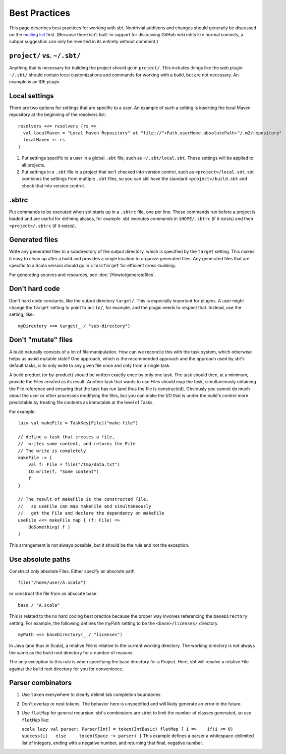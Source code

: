 ==============
Best Practices
==============

This page describes best practices for working with sbt. Nontrivial
additions and changes should generally be discussed on the `mailing
list <http://groups.google.com/group/simple-build-tool/topics>`_ first.
(Because there isn't built-in support for discussing GitHub wiki edits
like normal commits, a subpar suggestion can only be reverted in its
entirety without comment.)

``project/`` vs. ``~/.sbt/``
~~~~~~~~~~~~~~~~~~~~~~~~~~~~

Anything that is necessary for building the project should go in
``project/``. This includes things like the web plugin. ``~/.sbt/``
should contain local customizations and commands for working with a
build, but are not necessary. An example is an IDE plugin.

Local settings
~~~~~~~~~~~~~~

There are two options for settings that are specific to a user. An
example of such a setting is inserting the local Maven repository at the
beginning of the resolvers list:

::

    resolvers <<= resolvers {rs =>
      val localMaven = "Local Maven Repository" at "file://"+Path.userHome.absolutePath+"/.m2/repository"
      localMaven +: rs
    }

1. Put settings specific to a user in a global ``.sbt`` file, such as
   ``~/.sbt/local.sbt``. These settings will be applied to all projects.
2. Put settings in a ``.sbt`` file in a project that isn't checked into
   version control, such as ``<project>/local.sbt``. sbt combines the
   settings from multiple ``.sbt`` files, so you can still have the
   standard ``<project>/build.sbt`` and check that into version control.

.sbtrc
~~~~~~

Put commands to be executed when sbt starts up in a ``.sbtrc`` file, one
per line. These commands run before a project is loaded and are useful
for defining aliases, for example. sbt executes commands in
``$HOME/.sbtrc`` (if it exists) and then ``<project>/.sbtrc`` (if it
exists).

Generated files
~~~~~~~~~~~~~~~

Write any generated files to a subdirectory of the output directory,
which is specified by the ``target`` setting. This makes it easy to
clean up after a build and provides a single location to organize
generated files. Any generated files that are specific to a Scala
version should go in ``crossTarget`` for efficient cross-building.

For generating sources and resources, see :doc:`/Howto/generatefiles`.

Don't hard code
~~~~~~~~~~~~~~~

Don't hard code constants, like the output directory ``target/``. This
is especially important for plugins. A user might change the ``target``
setting to point to ``build/``, for example, and the plugin needs to
respect that. Instead, use the setting, like:

::

    myDirectory <<= target(_ / "sub-directory")

Don't "mutate" files
~~~~~~~~~~~~~~~~~~~~

A build naturally consists of a lot of file manipulation. How can we
reconcile this with the task system, which otherwise helps us avoid
mutable state? One approach, which is the recommended approach and the
approach used by sbt's default tasks, is to only write to any given file
once and only from a single task.

A build product (or by-product) should be written exactly once by only
one task. The task should then, at a minimum, provide the Files created
as its result. Another task that wants to use Files should map the task,
simultaneously obtaining the File reference and ensuring that the task
has run (and thus the file is constructed). Obviously you cannot do much
about the user or other processes modifying the files, but you can make
the I/O that is under the build's control more predictable by treating
file contents as immutable at the level of Tasks.

For example:

::

    lazy val makeFile = TaskKey[File]("make-file")

    // define a task that creates a file,
    //  writes some content, and returns the File
    // The write is completely 
    makeFile := {
        val f: File = file("/tmp/data.txt")
        IO.write(f, "Some content")
        f
    }

    // The result of makeFile is the constructed File,
    //   so useFile can map makeFile and simultaneously
    //   get the File and declare the dependency on makeFile
    useFile <<= makeFile map { (f: File) =>
        doSomething( f )
    }

This arrangement is not always possible, but it should be the rule and
not the exception.

Use absolute paths
~~~~~~~~~~~~~~~~~~

Construct only absolute Files. Either specify an absolute path

::

    file("/home/user/A.scala")

or construct the file from an absolute base:

::

    base / "A.scala"

This is related to the no hard coding best practice because the proper
way involves referencing the ``baseDirectory`` setting. For example, the
following defines the myPath setting to be the ``<base>/licenses/``
directory.

::

    myPath <<= baseDirectory(_ / "licenses")

In Java (and thus in Scala), a relative File is relative to the current
working directory. The working directory is not always the same as the
build root directory for a number of reasons.

The only exception to this rule is when specifying the base directory
for a Project. Here, sbt will resolve a relative File against the build
root directory for you for convenience.

Parser combinators
~~~~~~~~~~~~~~~~~~

1. Use ``token`` everywhere to clearly delimit tab completion
   boundaries.
2. Don't overlap or nest tokens. The behavior here is unspecified and
   will likely generate an error in the future.
3. Use ``flatMap`` for general recursion. sbt's combinators are strict
   to limit the number of classes generated, so use ``flatMap`` like:

   ``scala lazy val parser: Parser[Int] = token(IntBasic) flatMap { i =>    if(i <= 0)     success(i)   else     token(Space ~> parser) }``
   This example defines a parser a whitespace-delimited list of
   integers, ending with a negative number, and returning that final,
   negative number.


